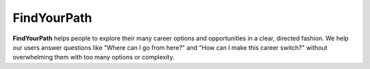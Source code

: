 FindYourPath
============

**FindYourPath** helps people to explore their many career options and opportunities in a clear, directed fashion. We help our users answer questions like "Where can I go from here?" and "How can I make this career switch?" without overwhelming them with too many options or complexity.
